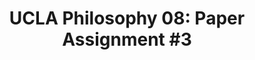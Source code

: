 #+AUTHOR: 204-351-724
#+TITLE: UCLA Philosophy 08: Paper Assignment #3
#+OPTIONS: toc:nil
#+OPTIONS: date:nil
#+OPTIONS: author:nil

#+LaTeX_CLASS_OPTIONS: [12pt,letter]
#+LATEX_HEADER: \usepackage[margin=1in]{geometry}
#+LATEX_HEADER: \usepackage{times}
#+LATEX_HEADER: \usepackage{setspace}
#+LATEX_HEADER: \doublespacing
#+LATEX_HEADER: \large

# ########################
# A: Normal science
# ########################
# most scientists spend their time participating in normal science

# three activities that scientists engage in during the process of normal science

# discuss the difference between main hypotheses of a theory and auxilliary hypotheses

# ########################
# B: Paradigms
# ########################
# Kuhn argues that paradigms are essential for normal science by presenting normal science
# as a kind of puzzle solving

# If normal science is a puzzle-solving activity, what two features are essential for it

# how does the paradigm provide these two features?

# ########################
# C: 
# ########################

# Ancient scientific works tend to be long, self-contained works that are accessible to
# the general educated public

# Contemporary scientific work tends to be in the form of short articles that are impenetrable
# to non-specialists

# How does Kuhn explain this fact in terms of paradigms?
